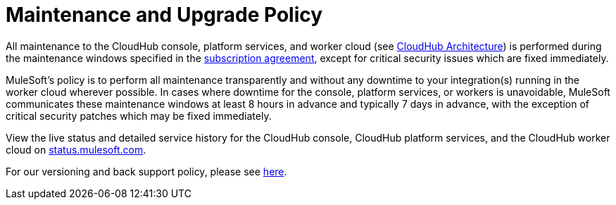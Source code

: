 = Maintenance and Upgrade Policy
:keywords: cloudhub, support, upgrade, subscription

All maintenance to the CloudHub console, platform services, and worker cloud (see link:/runtime-manager/cloudhub-architecture[CloudHub Architecture]) is performed during the maintenance windows specified in the link:http://www.mulesoft.com/terms/msa/current[subscription agreement], except for critical security issues which are fixed immediately.

MuleSoft's policy is to perform all maintenance transparently and without any downtime to your integration(s) running in the worker cloud wherever possible. In cases where downtime for the console, platform services, or workers is unavoidable, MuleSoft communicates these maintenance windows at least 8 hours in advance and typically 7 days in advance, with the exception of critical security patches which may be fixed immediately.

View the live status and detailed service history for the CloudHub console, CloudHub platform services, and the CloudHub worker cloud on link:http://status.mulesoft.com/[status.mulesoft.com].

For our versioning and back support policy, please see link:https://www.mulesoft.com/legal/versioning-back-support-policy[here].
